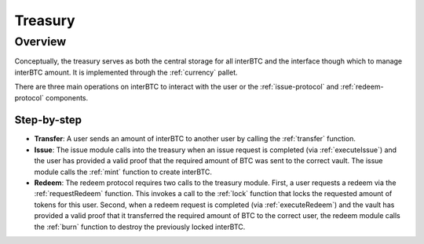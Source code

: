 .. _treasury-module:

Treasury
========

Overview
~~~~~~~~

Conceptually, the treasury serves as both the central storage for all interBTC and the interface though which to manage interBTC amount. It is implemented through the :ref:`currency` pallet.

There are three main operations on interBTC to interact with the user or the :ref:`issue-protocol` and :ref:`redeem-protocol` components. 

Step-by-step
------------

* **Transfer**: A user sends an amount of interBTC to another user by calling the :ref:`transfer` function.
* **Issue**: The issue module calls into the treasury when an issue request is completed (via :ref:`executeIssue`) and the user has provided a valid proof that the required amount of BTC was sent to the correct vault. The issue module calls the :ref:`mint` function to create interBTC.
* **Redeem**: The redeem protocol requires two calls to the treasury module. First, a user requests a redeem via the :ref:`requestRedeem` function. This invokes a call to the :ref:`lock` function that locks the requested amount of tokens for this user. Second, when a redeem request is completed (via :ref:`executeRedeem`) and the vault has provided a valid proof that it transferred the required amount of BTC to the correct user, the redeem module calls the :ref:`burn` function to destroy the previously locked interBTC.
